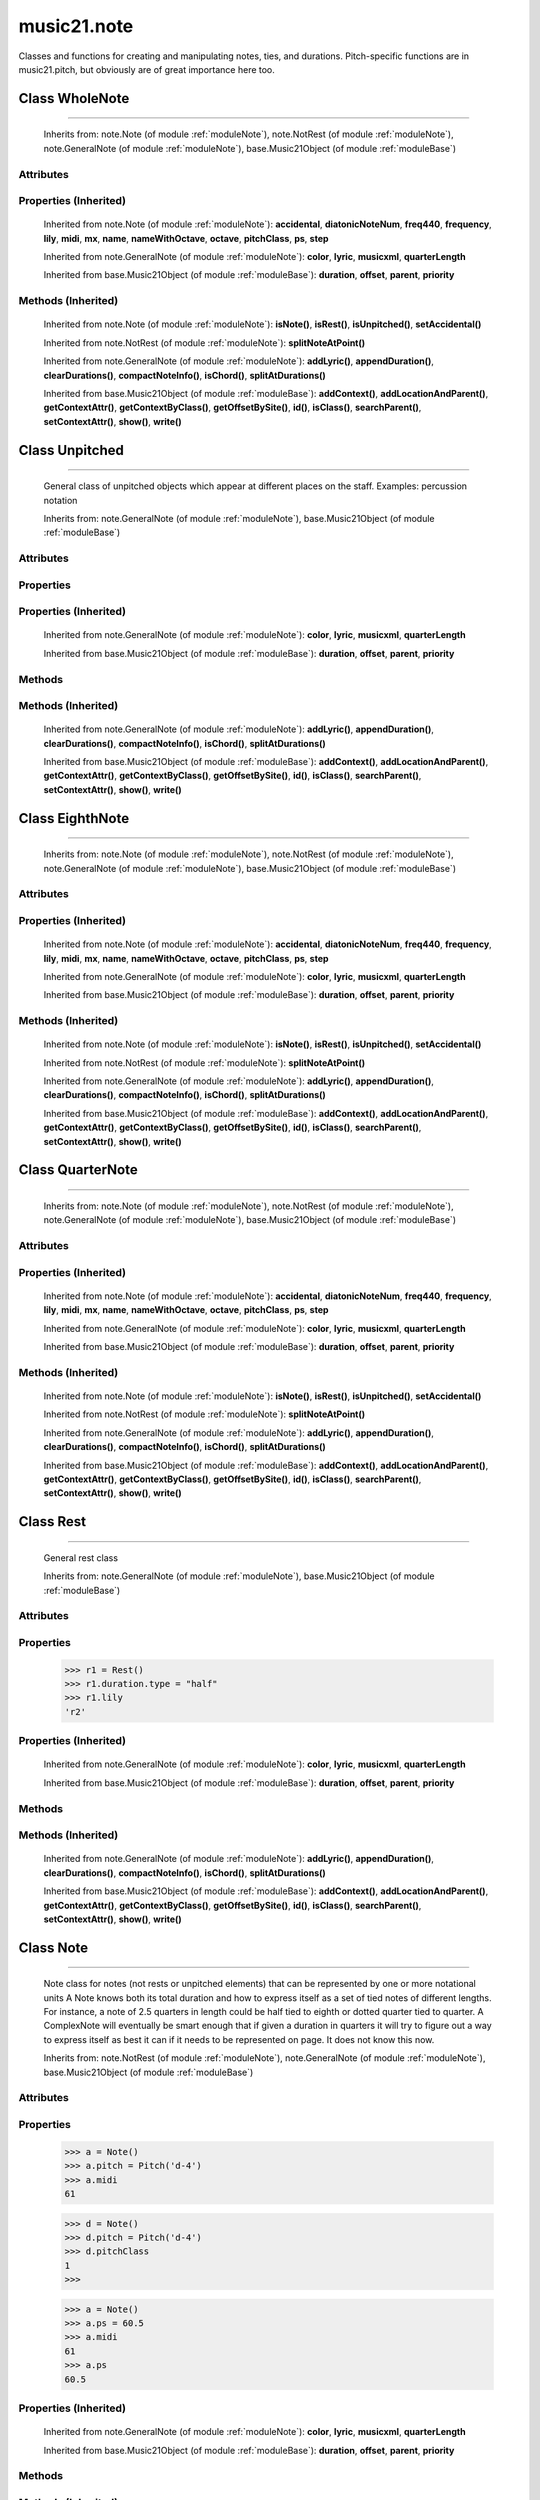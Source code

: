 .. _moduleNote:

music21.note
============

.. WARNING: DO NOT EDIT THIS FILE: AUTOMATICALLY GENERATED

.. module:: music21.note



Classes and functions for creating and manipulating notes, ties, and durations.
Pitch-specific functions are in music21.pitch, but obviously are of great importance here too.

.. function:: noteFromDiatonicNumber()

    
.. function:: sendNoteInfo()

    Debugging method to print information about a music21 note called by trecento.trecentoCadence, among other places 

Class WholeNote
---------------

.. class:: WholeNote


======================

    
    Inherits from: note.Note (of module :ref:`moduleNote`), note.NotRest (of module :ref:`moduleNote`), note.GeneralNote (of module :ref:`moduleNote`), base.Music21Object (of module :ref:`moduleBase`)

Attributes
~~~~~~~~~~

    .. attribute:: articulations

    .. attribute:: beams

    .. attribute:: editorial

    .. attribute:: groups

    .. attribute:: id

    .. attribute:: lyrics

    .. attribute:: notations

    .. attribute:: pitch

    .. attribute:: tie

Properties (Inherited)
~~~~~~~~~~~~~~~~~~~~~~

    Inherited from note.Note (of module :ref:`moduleNote`): **accidental**, **diatonicNoteNum**, **freq440**, **frequency**, **lily**, **midi**, **mx**, **name**, **nameWithOctave**, **octave**, **pitchClass**, **ps**, **step**

    Inherited from note.GeneralNote (of module :ref:`moduleNote`): **color**, **lyric**, **musicxml**, **quarterLength**

    Inherited from base.Music21Object (of module :ref:`moduleBase`): **duration**, **offset**, **parent**, **priority**

Methods (Inherited)
~~~~~~~~~~~~~~~~~~~

    Inherited from note.Note (of module :ref:`moduleNote`): **isNote()**, **isRest()**, **isUnpitched()**, **setAccidental()**

    Inherited from note.NotRest (of module :ref:`moduleNote`): **splitNoteAtPoint()**

    Inherited from note.GeneralNote (of module :ref:`moduleNote`): **addLyric()**, **appendDuration()**, **clearDurations()**, **compactNoteInfo()**, **isChord()**, **splitAtDurations()**

    Inherited from base.Music21Object (of module :ref:`moduleBase`): **addContext()**, **addLocationAndParent()**, **getContextAttr()**, **getContextByClass()**, **getOffsetBySite()**, **id()**, **isClass()**, **searchParent()**, **setContextAttr()**, **show()**, **write()**


Class Unpitched
---------------

.. class:: Unpitched


======================

    General class of unpitched objects which appear at different places on the staff.  Examples: percussion notation 

    Inherits from: note.GeneralNote (of module :ref:`moduleNote`), base.Music21Object (of module :ref:`moduleBase`)

Attributes
~~~~~~~~~~

    .. attribute:: articulations

    .. attribute:: editorial

    .. attribute:: groups

    .. attribute:: id

    .. attribute:: lyrics

    .. attribute:: notations

    .. attribute:: tie

Properties
~~~~~~~~~~

Properties (Inherited)
~~~~~~~~~~~~~~~~~~~~~~

    Inherited from note.GeneralNote (of module :ref:`moduleNote`): **color**, **lyric**, **musicxml**, **quarterLength**

    Inherited from base.Music21Object (of module :ref:`moduleBase`): **duration**, **offset**, **parent**, **priority**

Methods
~~~~~~~

    .. method:: displayOctave()

        int(x[, base]) -> integer Convert a string or number to an integer, if possible.  A floating point argument will be truncated towards zero (this does not include a string representation of a floating point number!)  When converting a string, use the optional base.  It is an error to supply a base when converting a non-string.  If base is zero, the proper base is guessed based on the string content.  If the argument is outside the integer range a long object will be returned instead. 

    .. method:: isNote()

        bool(x) -> bool Returns True when the argument x is true, False otherwise. The builtins True and False are the only two instances of the class bool. The class bool is a subclass of the class int, and cannot be subclassed. 

    .. method:: isRest()

        bool(x) -> bool Returns True when the argument x is true, False otherwise. The builtins True and False are the only two instances of the class bool. The class bool is a subclass of the class int, and cannot be subclassed. 

    .. method:: isUnpitched()

        bool(x) -> bool Returns True when the argument x is true, False otherwise. The builtins True and False are the only two instances of the class bool. The class bool is a subclass of the class int, and cannot be subclassed. 

Methods (Inherited)
~~~~~~~~~~~~~~~~~~~

    Inherited from note.GeneralNote (of module :ref:`moduleNote`): **addLyric()**, **appendDuration()**, **clearDurations()**, **compactNoteInfo()**, **isChord()**, **splitAtDurations()**

    Inherited from base.Music21Object (of module :ref:`moduleBase`): **addContext()**, **addLocationAndParent()**, **getContextAttr()**, **getContextByClass()**, **getOffsetBySite()**, **id()**, **isClass()**, **searchParent()**, **setContextAttr()**, **show()**, **write()**


Class EighthNote
----------------

.. class:: EighthNote


=======================

    
    Inherits from: note.Note (of module :ref:`moduleNote`), note.NotRest (of module :ref:`moduleNote`), note.GeneralNote (of module :ref:`moduleNote`), base.Music21Object (of module :ref:`moduleBase`)

Attributes
~~~~~~~~~~

    .. attribute:: articulations

    .. attribute:: beams

    .. attribute:: editorial

    .. attribute:: groups

    .. attribute:: id

    .. attribute:: lyrics

    .. attribute:: notations

    .. attribute:: pitch

    .. attribute:: tie

Properties (Inherited)
~~~~~~~~~~~~~~~~~~~~~~

    Inherited from note.Note (of module :ref:`moduleNote`): **accidental**, **diatonicNoteNum**, **freq440**, **frequency**, **lily**, **midi**, **mx**, **name**, **nameWithOctave**, **octave**, **pitchClass**, **ps**, **step**

    Inherited from note.GeneralNote (of module :ref:`moduleNote`): **color**, **lyric**, **musicxml**, **quarterLength**

    Inherited from base.Music21Object (of module :ref:`moduleBase`): **duration**, **offset**, **parent**, **priority**

Methods (Inherited)
~~~~~~~~~~~~~~~~~~~

    Inherited from note.Note (of module :ref:`moduleNote`): **isNote()**, **isRest()**, **isUnpitched()**, **setAccidental()**

    Inherited from note.NotRest (of module :ref:`moduleNote`): **splitNoteAtPoint()**

    Inherited from note.GeneralNote (of module :ref:`moduleNote`): **addLyric()**, **appendDuration()**, **clearDurations()**, **compactNoteInfo()**, **isChord()**, **splitAtDurations()**

    Inherited from base.Music21Object (of module :ref:`moduleBase`): **addContext()**, **addLocationAndParent()**, **getContextAttr()**, **getContextByClass()**, **getOffsetBySite()**, **id()**, **isClass()**, **searchParent()**, **setContextAttr()**, **show()**, **write()**


Class QuarterNote
-----------------

.. class:: QuarterNote


========================

    
    Inherits from: note.Note (of module :ref:`moduleNote`), note.NotRest (of module :ref:`moduleNote`), note.GeneralNote (of module :ref:`moduleNote`), base.Music21Object (of module :ref:`moduleBase`)

Attributes
~~~~~~~~~~

    .. attribute:: articulations

    .. attribute:: beams

    .. attribute:: editorial

    .. attribute:: groups

    .. attribute:: id

    .. attribute:: lyrics

    .. attribute:: notations

    .. attribute:: pitch

    .. attribute:: tie

Properties (Inherited)
~~~~~~~~~~~~~~~~~~~~~~

    Inherited from note.Note (of module :ref:`moduleNote`): **accidental**, **diatonicNoteNum**, **freq440**, **frequency**, **lily**, **midi**, **mx**, **name**, **nameWithOctave**, **octave**, **pitchClass**, **ps**, **step**

    Inherited from note.GeneralNote (of module :ref:`moduleNote`): **color**, **lyric**, **musicxml**, **quarterLength**

    Inherited from base.Music21Object (of module :ref:`moduleBase`): **duration**, **offset**, **parent**, **priority**

Methods (Inherited)
~~~~~~~~~~~~~~~~~~~

    Inherited from note.Note (of module :ref:`moduleNote`): **isNote()**, **isRest()**, **isUnpitched()**, **setAccidental()**

    Inherited from note.NotRest (of module :ref:`moduleNote`): **splitNoteAtPoint()**

    Inherited from note.GeneralNote (of module :ref:`moduleNote`): **addLyric()**, **appendDuration()**, **clearDurations()**, **compactNoteInfo()**, **isChord()**, **splitAtDurations()**

    Inherited from base.Music21Object (of module :ref:`moduleBase`): **addContext()**, **addLocationAndParent()**, **getContextAttr()**, **getContextByClass()**, **getOffsetBySite()**, **id()**, **isClass()**, **searchParent()**, **setContextAttr()**, **show()**, **write()**


Class Rest
----------

.. class:: Rest


=================

    General rest class 

    Inherits from: note.GeneralNote (of module :ref:`moduleNote`), base.Music21Object (of module :ref:`moduleBase`)

Attributes
~~~~~~~~~~

    .. attribute:: articulations

    .. attribute:: editorial

    .. attribute:: groups

    .. attribute:: id

    .. attribute:: lyrics

    .. attribute:: notations

    .. attribute:: tie

Properties
~~~~~~~~~~

    .. attribute:: lily

        The name of the rest as it would appear in Lilypond format. 

    >>> r1 = Rest()
    >>> r1.duration.type = "half"
    >>> r1.lily
    'r2' 

    .. attribute:: mx

        Returns a List of mxNotes Attributes of notes are merged from different locations: first from the duration objects, then from the pitch objects. Finally, GeneralNote attributes are added 

Properties (Inherited)
~~~~~~~~~~~~~~~~~~~~~~

    Inherited from note.GeneralNote (of module :ref:`moduleNote`): **color**, **lyric**, **musicxml**, **quarterLength**

    Inherited from base.Music21Object (of module :ref:`moduleBase`): **duration**, **offset**, **parent**, **priority**

Methods
~~~~~~~

    .. method:: isNote()

        bool(x) -> bool Returns True when the argument x is true, False otherwise. The builtins True and False are the only two instances of the class bool. The class bool is a subclass of the class int, and cannot be subclassed. 

    .. method:: isRest()

        bool(x) -> bool Returns True when the argument x is true, False otherwise. The builtins True and False are the only two instances of the class bool. The class bool is a subclass of the class int, and cannot be subclassed. 

    .. method:: isUnpitched()

        bool(x) -> bool Returns True when the argument x is true, False otherwise. The builtins True and False are the only two instances of the class bool. The class bool is a subclass of the class int, and cannot be subclassed. 

Methods (Inherited)
~~~~~~~~~~~~~~~~~~~

    Inherited from note.GeneralNote (of module :ref:`moduleNote`): **addLyric()**, **appendDuration()**, **clearDurations()**, **compactNoteInfo()**, **isChord()**, **splitAtDurations()**

    Inherited from base.Music21Object (of module :ref:`moduleBase`): **addContext()**, **addLocationAndParent()**, **getContextAttr()**, **getContextByClass()**, **getOffsetBySite()**, **id()**, **isClass()**, **searchParent()**, **setContextAttr()**, **show()**, **write()**


Class Note
----------

.. class:: Note


=================

    Note class for notes (not rests or unpitched elements) that can be represented by one or more notational units A Note knows both its total duration and how to express itself as a set of tied notes of different lengths. For instance, a note of 2.5 quarters in length could be half tied to eighth or dotted quarter tied to quarter. A ComplexNote will eventually be smart enough that if given a duration in quarters it will try to figure out a way to express itself as best it can if it needs to be represented on page.  It does not know this now. 

    Inherits from: note.NotRest (of module :ref:`moduleNote`), note.GeneralNote (of module :ref:`moduleNote`), base.Music21Object (of module :ref:`moduleBase`)

Attributes
~~~~~~~~~~

    .. attribute:: articulations

    .. attribute:: beams

    .. attribute:: editorial

    .. attribute:: groups

    .. attribute:: id

    .. attribute:: lyrics

    .. attribute:: notations

    .. attribute:: pitch

    .. attribute:: tie

Properties
~~~~~~~~~~

    .. attribute:: accidental

    
    .. attribute:: diatonicNoteNum

        see Pitch.diatonicNoteNum 

    .. attribute:: freq440

    
    .. attribute:: frequency

    
    .. attribute:: lily

        The name of the note as it would appear in Lilypond format. 

    .. attribute:: midi

        Returns the note's midi number. C4 (middle C) = 60, C#4 = 61, D-4 = 61, D4 = 62; A4 = 69 

    >>> a = Note()
    >>> a.pitch = Pitch('d-4')
    >>> a.midi
    61 

    .. attribute:: mx

        Returns a List of mxNotes Attributes of notes are merged from different locations: first from the duration objects, then from the pitch objects. Finally, GeneralNote attributes are added 

    .. attribute:: name

    
    .. attribute:: nameWithOctave

    
    .. attribute:: octave

    
    .. attribute:: pitchClass

        Return pitch class 

    >>> d = Note()
    >>> d.pitch = Pitch('d-4')
    >>> d.pitchClass
    1 
    >>>

    .. attribute:: ps

        Returns the note's midi number. C4 (middle C) = 60, C#4 = 61, D-4 = 61, D4 = 62; A4 = 69 

    >>> a = Note()
    >>> a.ps = 60.5
    >>> a.midi
    61 
    >>> a.ps
    60.5 

    .. attribute:: step

    
Properties (Inherited)
~~~~~~~~~~~~~~~~~~~~~~

    Inherited from note.GeneralNote (of module :ref:`moduleNote`): **color**, **lyric**, **musicxml**, **quarterLength**

    Inherited from base.Music21Object (of module :ref:`moduleBase`): **duration**, **offset**, **parent**, **priority**

Methods
~~~~~~~

    .. method:: isNote()

        bool(x) -> bool Returns True when the argument x is true, False otherwise. The builtins True and False are the only two instances of the class bool. The class bool is a subclass of the class int, and cannot be subclassed. 

    .. method:: isRest()

        bool(x) -> bool Returns True when the argument x is true, False otherwise. The builtins True and False are the only two instances of the class bool. The class bool is a subclass of the class int, and cannot be subclassed. 

    .. method:: isUnpitched()

        bool(x) -> bool Returns True when the argument x is true, False otherwise. The builtins True and False are the only two instances of the class bool. The class bool is a subclass of the class int, and cannot be subclassed. 

    .. method:: setAccidental()

    
Methods (Inherited)
~~~~~~~~~~~~~~~~~~~

    Inherited from note.NotRest (of module :ref:`moduleNote`): **splitNoteAtPoint()**

    Inherited from note.GeneralNote (of module :ref:`moduleNote`): **addLyric()**, **appendDuration()**, **clearDurations()**, **compactNoteInfo()**, **isChord()**, **splitAtDurations()**

    Inherited from base.Music21Object (of module :ref:`moduleBase`): **addContext()**, **addLocationAndParent()**, **getContextAttr()**, **getContextByClass()**, **getOffsetBySite()**, **id()**, **isClass()**, **searchParent()**, **setContextAttr()**, **show()**, **write()**


Class Beam
----------

.. class:: Beam


=================

    An object representation of a beam, where each beam objects exists for each horizontal line in a total beam structure for one note. 

    Inherits from: 

Attributes
~~~~~~~~~~

    .. attribute:: direction

    .. attribute:: independentAngle

    .. attribute:: number

    .. attribute:: type

Properties
~~~~~~~~~~

    .. attribute:: mx

        Returns a Beams object 

    >>> a = Beam()
    >>> a.type = 'start'
    >>> a.number = 1
    >>> b = a.mx
    >>> b.get('charData')
    'begin' 
    >>> b.get('number')
    1 
    >>> a.type = 'partial'
    >>> a.direction = 'left'
    >>> b = a.mx
    >>> b.get('charData')
    'backward hook' 


Class HalfNote
--------------

.. class:: HalfNote


=====================

    
    Inherits from: note.Note (of module :ref:`moduleNote`), note.NotRest (of module :ref:`moduleNote`), note.GeneralNote (of module :ref:`moduleNote`), base.Music21Object (of module :ref:`moduleBase`)

Attributes
~~~~~~~~~~

    .. attribute:: articulations

    .. attribute:: beams

    .. attribute:: editorial

    .. attribute:: groups

    .. attribute:: id

    .. attribute:: lyrics

    .. attribute:: notations

    .. attribute:: pitch

    .. attribute:: tie

Properties (Inherited)
~~~~~~~~~~~~~~~~~~~~~~

    Inherited from note.Note (of module :ref:`moduleNote`): **accidental**, **diatonicNoteNum**, **freq440**, **frequency**, **lily**, **midi**, **mx**, **name**, **nameWithOctave**, **octave**, **pitchClass**, **ps**, **step**

    Inherited from note.GeneralNote (of module :ref:`moduleNote`): **color**, **lyric**, **musicxml**, **quarterLength**

    Inherited from base.Music21Object (of module :ref:`moduleBase`): **duration**, **offset**, **parent**, **priority**

Methods (Inherited)
~~~~~~~~~~~~~~~~~~~

    Inherited from note.Note (of module :ref:`moduleNote`): **isNote()**, **isRest()**, **isUnpitched()**, **setAccidental()**

    Inherited from note.NotRest (of module :ref:`moduleNote`): **splitNoteAtPoint()**

    Inherited from note.GeneralNote (of module :ref:`moduleNote`): **addLyric()**, **appendDuration()**, **clearDurations()**, **compactNoteInfo()**, **isChord()**, **splitAtDurations()**

    Inherited from base.Music21Object (of module :ref:`moduleBase`): **addContext()**, **addLocationAndParent()**, **getContextAttr()**, **getContextByClass()**, **getOffsetBySite()**, **id()**, **isClass()**, **searchParent()**, **setContextAttr()**, **show()**, **write()**


Class Lyric
-----------

.. class:: Lyric


==================

    
    Inherits from: 

Attributes
~~~~~~~~~~

    .. attribute:: number

    .. attribute:: syllabic

    .. attribute:: text

Properties
~~~~~~~~~~

    .. attribute:: mx

        Returns an mxLyric 

    >>> a = Lyric()
    >>> a.text = 'hello'
    >>> mxLyric = a.mx
    >>> mxLyric.get('text')
    'hello' 


Class Beams
-----------

.. class:: Beams


==================

    A group of beams applied to a single note that represents the partial beam structure of many notes beamed together. 

    Inherits from: 

Attributes
~~~~~~~~~~

    .. attribute:: beamsList

    .. attribute:: feathered

Properties
~~~~~~~~~~

    .. attribute:: mx

        Returns a list of mxBeam objects 

Methods
~~~~~~~

    .. method:: append()

    
    .. method:: fill()

        Clear an fill the beams list as commonly needed for various durations do not set type or direction 

    >>> a = Beams()
    >>> a.fill('16th')
    >>> len(a)
    2 
    >>> a.fill('32nd')
    >>> len(a)
    3 

    .. method:: getByNumber()

        Set an internal beam object by number, or rhythmic symbol level 

    >>> a = Beams()
    >>> a.fill('16th')
    >>> a.setAll('start')
    >>> a.getByNumber(2).type
    'start' 

    .. method:: getNumbers()

        Retrun a lost of all defind numbers 

    >>> a = Beams()
    >>> a.fill('32nd')
    >>> a.getNumbers()
    [1, 2, 3] 

    .. method:: getTypeByNumber()

        Get beam type, with direction, by number 

    >>> a = Beams()
    >>> a.fill('16th')
    >>> a.setAll('start')
    >>> a.setByNumber(2, 'partial-right')
    >>> a.getTypeByNumber(2)
    'partial-right' 
    >>> a.getTypeByNumber(1)
    'start' 

    .. method:: getTypes()

        Retur a lost of all types 

    >>> a = Beams()
    >>> a.fill('16th')
    >>> a.setAll('start')
    >>> a.getTypes()
    ['start', 'start'] 

    .. method:: setAll()

        Convenience method to set all beam objects within Beams 

    >>> a = Beams()
    >>> a.fill('16th')
    >>> a.setAll('start')
    >>> a.getTypes()
    ['start', 'start'] 

    

    .. method:: setByNumber()

        Set an internal beam object by number, or rhythmic symbol level 

    >>> a = Beams()
    >>> a.fill('16th')
    >>> a.setAll('start')
    >>> a.setByNumber(1, 'continue')
    >>> a.beamsList[0].type
    'continue' 
    >>> a.setByNumber(2, 'stop')
    >>> a.beamsList[1].type
    'stop' 
    >>> a.setByNumber(2, 'partial-right')
    >>> a.beamsList[1].type
    'partial' 
    >>> a.beamsList[1].direction
    'right' 


Class NotRest
-------------

.. class:: NotRest


====================

    Parent class for objects that are not rests; or, object that can be tied. 

    Inherits from: note.GeneralNote (of module :ref:`moduleNote`), base.Music21Object (of module :ref:`moduleBase`)

Attributes
~~~~~~~~~~

    .. attribute:: articulations

    .. attribute:: editorial

    .. attribute:: groups

    .. attribute:: id

    .. attribute:: lyrics

    .. attribute:: notations

    .. attribute:: tie

Properties
~~~~~~~~~~

Properties (Inherited)
~~~~~~~~~~~~~~~~~~~~~~

    Inherited from note.GeneralNote (of module :ref:`moduleNote`): **color**, **lyric**, **musicxml**, **quarterLength**

    Inherited from base.Music21Object (of module :ref:`moduleBase`): **duration**, **offset**, **parent**, **priority**

Methods
~~~~~~~

    .. method:: splitNoteAtPoint()

        Split a Note into two Notes. 

    >>> a = NotRest()
    >>> a.duration.type = 'whole'
    >>> b, c = a.splitNoteAtPoint(3)
    >>> b.duration.type
    'half' 
    >>> b.duration.dots
    1 
    >>> b.duration.quarterLength
    3.0 
    >>> c.duration.type
    'quarter' 
    >>> c.duration.dots
    0 
    >>> c.duration.quarterLength
    1.0 

Methods (Inherited)
~~~~~~~~~~~~~~~~~~~

    Inherited from note.GeneralNote (of module :ref:`moduleNote`): **addLyric()**, **appendDuration()**, **clearDurations()**, **compactNoteInfo()**, **isChord()**, **splitAtDurations()**

    Inherited from base.Music21Object (of module :ref:`moduleBase`): **addContext()**, **addLocationAndParent()**, **getContextAttr()**, **getContextByClass()**, **getOffsetBySite()**, **id()**, **isClass()**, **searchParent()**, **setContextAttr()**, **show()**, **write()**


Class GeneralNote
-----------------

.. class:: GeneralNote


========================

    A GeneralNote object is the parent object for the Note, Rest, Unpitched, and SimpleNote, etc. objects It contains duration, notations, editorial, and tie fields. 

    Inherits from: base.Music21Object (of module :ref:`moduleBase`)

Attributes
~~~~~~~~~~

    .. attribute:: articulations

    .. attribute:: editorial

    .. attribute:: groups

    .. attribute:: id

    .. attribute:: lyrics

    .. attribute:: notations

    .. attribute:: tie

Properties
~~~~~~~~~~

    .. attribute:: color

    
    .. attribute:: lyric

        returns the first Lyric's text todo: should return a \n separated string of lyrics 

    .. attribute:: musicxml

        This must call _getMX to get basic mxNote objects 

    .. attribute:: quarterLength

        Return quarter length 

    >>> n = Note()
    >>> n.quarterLength = 2.0
    >>> n.quarterLength
    2.0 

Properties (Inherited)
~~~~~~~~~~~~~~~~~~~~~~

    Inherited from base.Music21Object (of module :ref:`moduleBase`): **duration**, **offset**, **parent**, **priority**

Methods
~~~~~~~

    .. method:: addLyric()

        adds another lyric to the note's lyric list optionally with a certain lyric number 

    >>> n1 = Note()
    >>> n1.addLyric("hello")
    >>> n1.lyrics[0].text
    'hello' 
    >>> n1.lyrics[0].number
    1 
    ## note that the option number specified gives the lyric number, not the list position 
    >>> n1.addLyric("bye", 3)
    >>> n1.lyrics[1].text
    'bye' 
    >>> n1.lyrics[1].number
    3 
    ## replace existing lyric 
    >>> n1.addLyric("ciao", 3)
    >>> n1.lyrics[1].text
    'ciao' 
    >>> n1.lyrics[1].number
    3 

    .. method:: appendDuration()

        Sets the duration of the note to the supplied duration.Duration object 

    >>> a = Note()
    >>> a.duration.clear() # remove default
    >>> a.appendDuration(duration.Duration('half'))
    >>> a.duration.quarterLength
    2.0 
    >>> a.appendDuration(duration.Duration('whole'))
    >>> a.duration.quarterLength
    6.0 

    

    .. method:: clearDurations()

        clears all the durations stored in the note. After performing this, it's probably not wise to print the note until at least one duration.Duration is added 

    .. method:: compactNoteInfo()

        nice debugging info tool -- returns information about a note E- E 4 flat 16th 0.166666666667 & is a tuplet (in fact STOPS the tuplet) 

    .. method:: isChord()

        bool(x) -> bool Returns True when the argument x is true, False otherwise. The builtins True and False are the only two instances of the class bool. The class bool is a subclass of the class int, and cannot be subclassed. 

    .. method:: splitAtDurations()

        Takes a Note and returns a list of notes with only a single duration.Duration each. 

    >>> a = Note()
    >>> a.duration.clear() # remove defaults
    >>> a.appendDuration(duration.Duration('half'))
    >>> a.duration.quarterLength
    2.0 
    >>> a.appendDuration(duration.Duration('whole'))
    >>> a.duration.quarterLength
    6.0 
    >>> b = a.splitAtDurations()
    >>> b[0].pitch == b[1].pitch
    True 
    >>> b[0].duration.type
    'half' 
    >>> b[1].duration.type
    'whole' 

Methods (Inherited)
~~~~~~~~~~~~~~~~~~~

    Inherited from base.Music21Object (of module :ref:`moduleBase`): **addContext()**, **addLocationAndParent()**, **getContextAttr()**, **getContextByClass()**, **getOffsetBySite()**, **id()**, **isClass()**, **searchParent()**, **setContextAttr()**, **show()**, **write()**


Class Tie
---------

.. class:: Tie


================

    Object added to notes that are tied to other notes note1.tie = Tie("start") note1.tieStyle = "normal" # could be dotted or dashed print note1.tie.type # prints start Differences from MusicXML: notes do not need to know if they are tied from a previous note.  i.e., you can tie n1 to n2 just with a tie start on n1.  However, if you want proper musicXML output you need a tie stop on n2 one tie with "continue" implies tied from and tied to optional (to know what notes are next:) .to = note()   # not implimented yet, b/c of garbage coll. .from = note() (question: should notes be able to be tied to multiple notes for the case where a single note is tied both voices of a two-note-head unison?) 

    Inherits from: base.Music21Object (of module :ref:`moduleBase`)

Attributes
~~~~~~~~~~

    .. attribute:: groups

    .. attribute:: id

    .. attribute:: type

Properties
~~~~~~~~~~

    .. attribute:: mx

    
Properties (Inherited)
~~~~~~~~~~~~~~~~~~~~~~

    Inherited from base.Music21Object (of module :ref:`moduleBase`): **duration**, **offset**, **parent**, **priority**

Methods
~~~~~~~

Methods (Inherited)
~~~~~~~~~~~~~~~~~~~

    Inherited from base.Music21Object (of module :ref:`moduleBase`): **addContext()**, **addLocationAndParent()**, **getContextAttr()**, **getContextByClass()**, **getOffsetBySite()**, **id()**, **isClass()**, **searchParent()**, **setContextAttr()**, **show()**, **write()**


